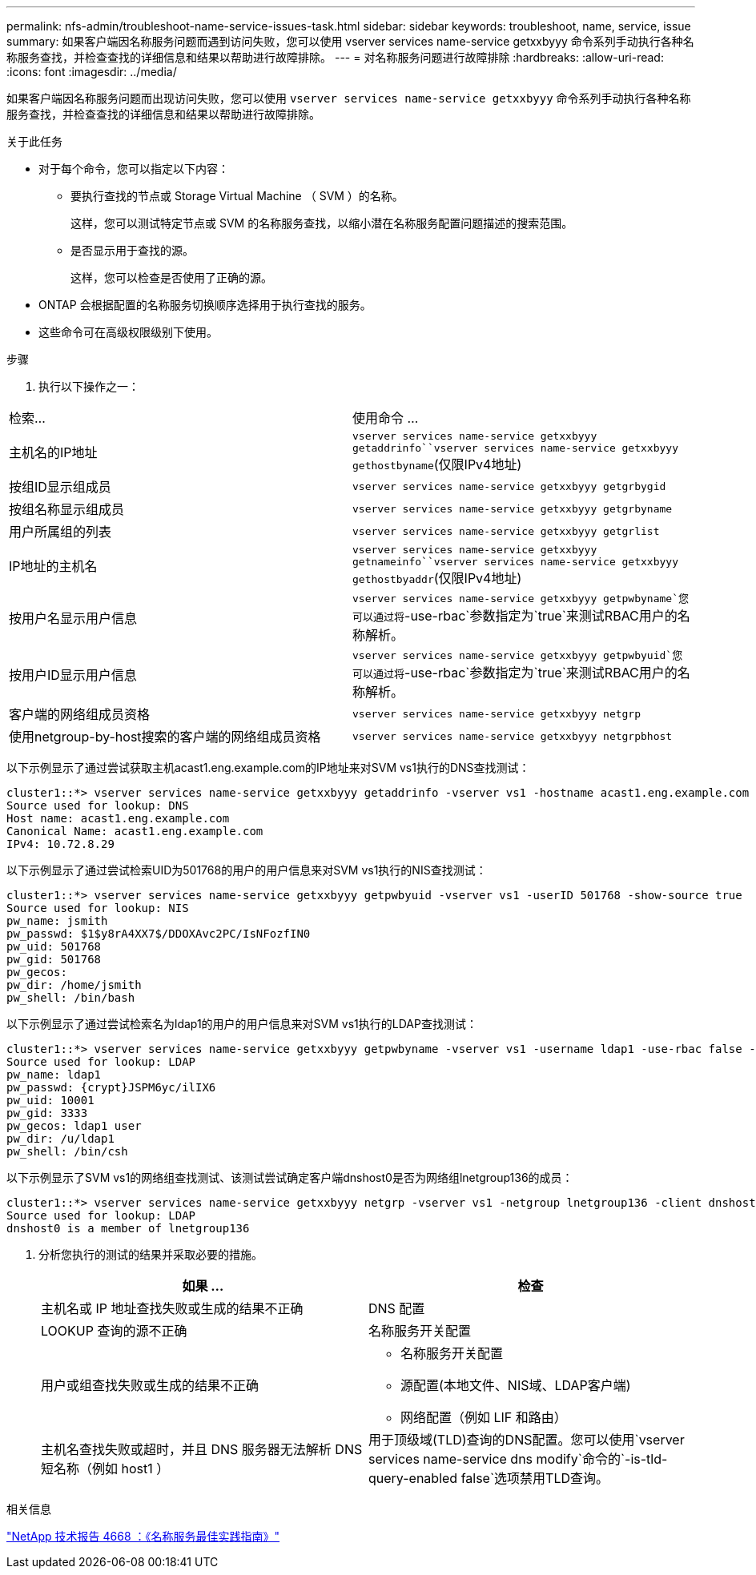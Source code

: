 ---
permalink: nfs-admin/troubleshoot-name-service-issues-task.html 
sidebar: sidebar 
keywords: troubleshoot, name, service, issue 
summary: 如果客户端因名称服务问题而遇到访问失败，您可以使用 vserver services name-service getxxbyyy 命令系列手动执行各种名称服务查找，并检查查找的详细信息和结果以帮助进行故障排除。 
---
= 对名称服务问题进行故障排除
:hardbreaks:
:allow-uri-read: 
:icons: font
:imagesdir: ../media/


[role="lead"]
如果客户端因名称服务问题而出现访问失败，您可以使用 `vserver services name-service getxxbyyy` 命令系列手动执行各种名称服务查找，并检查查找的详细信息和结果以帮助进行故障排除。

.关于此任务
* 对于每个命令，您可以指定以下内容：
+
** 要执行查找的节点或 Storage Virtual Machine （ SVM ）的名称。
+
这样，您可以测试特定节点或 SVM 的名称服务查找，以缩小潜在名称服务配置问题描述的搜索范围。

** 是否显示用于查找的源。
+
这样，您可以检查是否使用了正确的源。



* ONTAP 会根据配置的名称服务切换顺序选择用于执行查找的服务。
* 这些命令可在高级权限级别下使用。


.步骤
. 执行以下操作之一：


|===


| 检索... | 使用命令 ... 


 a| 
主机名的IP地址
 a| 
`vserver services name-service getxxbyyy getaddrinfo``vserver services name-service getxxbyyy gethostbyname`(仅限IPv4地址)



 a| 
按组ID显示组成员
 a| 
`vserver services name-service getxxbyyy getgrbygid`



 a| 
按组名称显示组成员
 a| 
`vserver services name-service getxxbyyy getgrbyname`



 a| 
用户所属组的列表
 a| 
`vserver services name-service getxxbyyy getgrlist`



 a| 
IP地址的主机名
 a| 
`vserver services name-service getxxbyyy getnameinfo``vserver services name-service getxxbyyy gethostbyaddr`(仅限IPv4地址)



 a| 
按用户名显示用户信息
 a| 
`vserver services name-service getxxbyyy getpwbyname`您可以通过将`-use-rbac`参数指定为`true`来测试RBAC用户的名称解析。



 a| 
按用户ID显示用户信息
 a| 
`vserver services name-service getxxbyyy getpwbyuid`您可以通过将`-use-rbac`参数指定为`true`来测试RBAC用户的名称解析。



 a| 
客户端的网络组成员资格
 a| 
`vserver services name-service getxxbyyy netgrp`



 a| 
使用netgroup-by-host搜索的客户端的网络组成员资格
 a| 
`vserver services name-service getxxbyyy netgrpbhost`

|===
以下示例显示了通过尝试获取主机acast1.eng.example.com的IP地址来对SVM vs1执行的DNS查找测试：

[listing]
----
cluster1::*> vserver services name-service getxxbyyy getaddrinfo -vserver vs1 -hostname acast1.eng.example.com -address-family all -show-source true
Source used for lookup: DNS
Host name: acast1.eng.example.com
Canonical Name: acast1.eng.example.com
IPv4: 10.72.8.29
----
以下示例显示了通过尝试检索UID为501768的用户的用户信息来对SVM vs1执行的NIS查找测试：

[listing]
----
cluster1::*> vserver services name-service getxxbyyy getpwbyuid -vserver vs1 -userID 501768 -show-source true
Source used for lookup: NIS
pw_name: jsmith
pw_passwd: $1$y8rA4XX7$/DDOXAvc2PC/IsNFozfIN0
pw_uid: 501768
pw_gid: 501768
pw_gecos:
pw_dir: /home/jsmith
pw_shell: /bin/bash
----
以下示例显示了通过尝试检索名为ldap1的用户的用户信息来对SVM vs1执行的LDAP查找测试：

[listing]
----
cluster1::*> vserver services name-service getxxbyyy getpwbyname -vserver vs1 -username ldap1 -use-rbac false -show-source true
Source used for lookup: LDAP
pw_name: ldap1
pw_passwd: {crypt}JSPM6yc/ilIX6
pw_uid: 10001
pw_gid: 3333
pw_gecos: ldap1 user
pw_dir: /u/ldap1
pw_shell: /bin/csh
----
以下示例显示了SVM vs1的网络组查找测试、该测试尝试确定客户端dnshost0是否为网络组lnetgroup136的成员：

[listing]
----
cluster1::*> vserver services name-service getxxbyyy netgrp -vserver vs1 -netgroup lnetgroup136 -client dnshost0 -show-source true
Source used for lookup: LDAP
dnshost0 is a member of lnetgroup136
----
. 分析您执行的测试的结果并采取必要的措施。
+
[cols="2*"]
|===
| 如果 ... | 检查 


 a| 
主机名或 IP 地址查找失败或生成的结果不正确
 a| 
DNS 配置



 a| 
LOOKUP 查询的源不正确
 a| 
名称服务开关配置



 a| 
用户或组查找失败或生成的结果不正确
 a| 
** 名称服务开关配置
** 源配置(本地文件、NIS域、LDAP客户端)
** 网络配置（例如 LIF 和路由）




 a| 
主机名查找失败或超时，并且 DNS 服务器无法解析 DNS 短名称（例如 host1 ）
 a| 
用于顶级域(TLD)查询的DNS配置。您可以使用`vserver services name-service dns modify`命令的`-is-tld-query-enabled false`选项禁用TLD查询。

|===


.相关信息
https://www.netapp.com/pdf.html?item=/media/16328-tr-4668pdf.pdf["NetApp 技术报告 4668 ：《名称服务最佳实践指南》"^]
